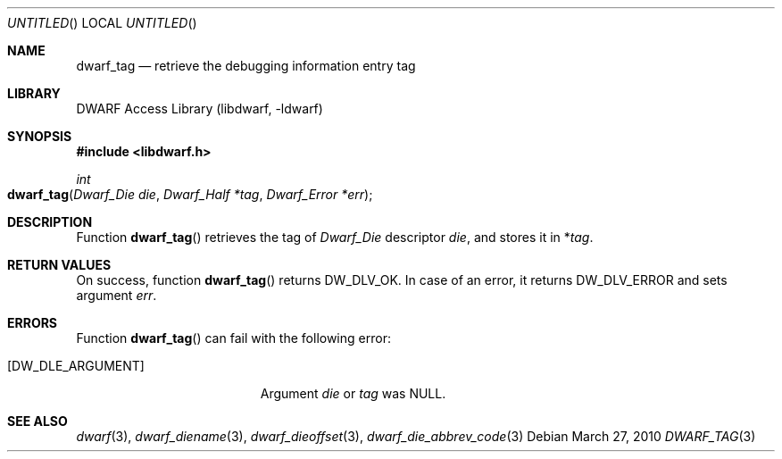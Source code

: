 .\" Copyright (c) 2010 Kai Wang
.\" All rights reserved.
.\"
.\" Redistribution and use in source and binary forms, with or without
.\" modification, are permitted provided that the following conditions
.\" are met:
.\" 1. Redistributions of source code must retain the above copyright
.\"    notice, this list of conditions and the following disclaimer.
.\" 2. Redistributions in binary form must reproduce the above copyright
.\"    notice, this list of conditions and the following disclaimer in the
.\"    documentation and/or other materials provided with the distribution.
.\"
.\" THIS SOFTWARE IS PROVIDED BY THE AUTHOR AND CONTRIBUTORS ``AS IS'' AND
.\" ANY EXPRESS OR IMPLIED WARRANTIES, INCLUDING, BUT NOT LIMITED TO, THE
.\" IMPLIED WARRANTIES OF MERCHANTABILITY AND FITNESS FOR A PARTICULAR PURPOSE
.\" ARE DISCLAIMED.  IN NO EVENT SHALL THE AUTHOR OR CONTRIBUTORS BE LIABLE
.\" FOR ANY DIRECT, INDIRECT, INCIDENTAL, SPECIAL, EXEMPLARY, OR CONSEQUENTIAL
.\" DAMAGES (INCLUDING, BUT NOT LIMITED TO, PROCUREMENT OF SUBSTITUTE GOODS
.\" OR SERVICES; LOSS OF USE, DATA, OR PROFITS; OR BUSINESS INTERRUPTION)
.\" HOWEVER CAUSED AND ON ANY THEORY OF LIABILITY, WHETHER IN CONTRACT, STRICT
.\" LIABILITY, OR TORT (INCLUDING NEGLIGENCE OR OTHERWISE) ARISING IN ANY WAY
.\" OUT OF THE USE OF THIS SOFTWARE, EVEN IF ADVISED OF THE POSSIBILITY OF
.\" SUCH DAMAGE.
.\"
.\" $Id$
.\"
.Dd March 27, 2010
.Os
.Dt DWARF_TAG 3
.Sh NAME
.Nm dwarf_tag
.Nd retrieve the debugging information entry tag
.Sh LIBRARY
.Lb libdwarf
.Sh SYNOPSIS
.In libdwarf.h
.Ft int
.Fo dwarf_tag
.Fa "Dwarf_Die die"
.Fa "Dwarf_Half *tag"
.Fa "Dwarf_Error *err"
.Fc
.Sh DESCRIPTION
Function
.Fn dwarf_tag
retrieves the tag of
.Vt Dwarf_Die
descriptor
.Ar die ,
and stores it in
.No \&* Ns Va tag .
.Sh RETURN VALUES
On success, function
.Fn dwarf_tag
returns
.Dv DW_DLV_OK .
In case of an error, it returns
.Dv DW_DLV_ERROR
and sets argument
.Ar err .
.Sh ERRORS
Function
.Fn dwarf_tag
can fail with the following error:
.Bl -tag -width ".Bq Er DW_DLE_ARGUMENT"
.It Bq Er DW_DLE_ARGUMENT
Argument
.Va die
or
.Va tag
was NULL.
.Sh SEE ALSO
.Xr dwarf 3 ,
.Xr dwarf_diename 3 ,
.Xr dwarf_dieoffset 3 ,
.Xr dwarf_die_abbrev_code 3
